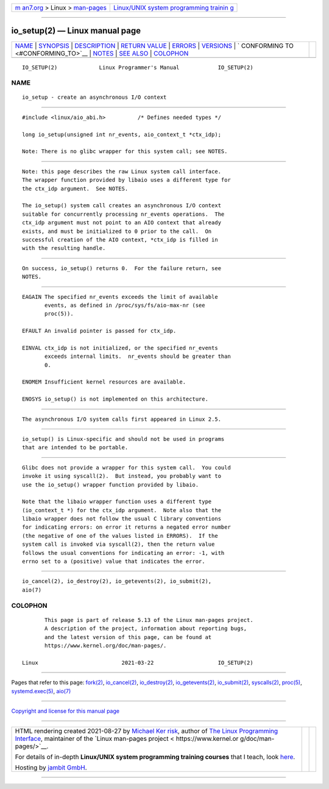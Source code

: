.. container:: page-top

.. container:: nav-bar

   +----------------------------------+----------------------------------+
   | `m                               | `Linux/UNIX system programming   |
   | an7.org <../../../index.html>`__ | trainin                          |
   | > Linux >                        | g <http://man7.org/training/>`__ |
   | `man-pages <../index.html>`__    |                                  |
   +----------------------------------+----------------------------------+

--------------

io_setup(2) — Linux manual page
===============================

+-----------------------------------+-----------------------------------+
| `NAME <#NAME>`__ \|               |                                   |
| `SYNOPSIS <#SYNOPSIS>`__ \|       |                                   |
| `DESCRIPTION <#DESCRIPTION>`__ \| |                                   |
| `RETURN VALUE <#RETURN_VALUE>`__  |                                   |
| \| `ERRORS <#ERRORS>`__ \|        |                                   |
| `VERSIONS <#VERSIONS>`__ \|       |                                   |
| `                                 |                                   |
| CONFORMING TO <#CONFORMING_TO>`__ |                                   |
| \| `NOTES <#NOTES>`__ \|          |                                   |
| `SEE ALSO <#SEE_ALSO>`__ \|       |                                   |
| `COLOPHON <#COLOPHON>`__          |                                   |
+-----------------------------------+-----------------------------------+
| .. container:: man-search-box     |                                   |
+-----------------------------------+-----------------------------------+

::

   IO_SETUP(2)             Linux Programmer's Manual            IO_SETUP(2)

NAME
-------------------------------------------------

::

          io_setup - create an asynchronous I/O context


---------------------------------------------------------

::

          #include <linux/aio_abi.h>          /* Defines needed types */

          long io_setup(unsigned int nr_events, aio_context_t *ctx_idp);

          Note: There is no glibc wrapper for this system call; see NOTES.


---------------------------------------------------------------

::

          Note: this page describes the raw Linux system call interface.
          The wrapper function provided by libaio uses a different type for
          the ctx_idp argument.  See NOTES.

          The io_setup() system call creates an asynchronous I/O context
          suitable for concurrently processing nr_events operations.  The
          ctx_idp argument must not point to an AIO context that already
          exists, and must be initialized to 0 prior to the call.  On
          successful creation of the AIO context, *ctx_idp is filled in
          with the resulting handle.


-----------------------------------------------------------------

::

          On success, io_setup() returns 0.  For the failure return, see
          NOTES.


-----------------------------------------------------

::

          EAGAIN The specified nr_events exceeds the limit of available
                 events, as defined in /proc/sys/fs/aio-max-nr (see
                 proc(5)).

          EFAULT An invalid pointer is passed for ctx_idp.

          EINVAL ctx_idp is not initialized, or the specified nr_events
                 exceeds internal limits.  nr_events should be greater than
                 0.

          ENOMEM Insufficient kernel resources are available.

          ENOSYS io_setup() is not implemented on this architecture.


---------------------------------------------------------

::

          The asynchronous I/O system calls first appeared in Linux 2.5.


-------------------------------------------------------------------

::

          io_setup() is Linux-specific and should not be used in programs
          that are intended to be portable.


---------------------------------------------------

::

          Glibc does not provide a wrapper for this system call.  You could
          invoke it using syscall(2).  But instead, you probably want to
          use the io_setup() wrapper function provided by libaio.

          Note that the libaio wrapper function uses a different type
          (io_context_t *) for the ctx_idp argument.  Note also that the
          libaio wrapper does not follow the usual C library conventions
          for indicating errors: on error it returns a negated error number
          (the negative of one of the values listed in ERRORS).  If the
          system call is invoked via syscall(2), then the return value
          follows the usual conventions for indicating an error: -1, with
          errno set to a (positive) value that indicates the error.


---------------------------------------------------------

::

          io_cancel(2), io_destroy(2), io_getevents(2), io_submit(2),
          aio(7)

COLOPHON
---------------------------------------------------------

::

          This page is part of release 5.13 of the Linux man-pages project.
          A description of the project, information about reporting bugs,
          and the latest version of this page, can be found at
          https://www.kernel.org/doc/man-pages/.

   Linux                          2021-03-22                    IO_SETUP(2)

--------------

Pages that refer to this page: `fork(2) <../man2/fork.2.html>`__, 
`io_cancel(2) <../man2/io_cancel.2.html>`__, 
`io_destroy(2) <../man2/io_destroy.2.html>`__, 
`io_getevents(2) <../man2/io_getevents.2.html>`__, 
`io_submit(2) <../man2/io_submit.2.html>`__, 
`syscalls(2) <../man2/syscalls.2.html>`__, 
`proc(5) <../man5/proc.5.html>`__, 
`systemd.exec(5) <../man5/systemd.exec.5.html>`__, 
`aio(7) <../man7/aio.7.html>`__

--------------

`Copyright and license for this manual
page <../man2/io_setup.2.license.html>`__

--------------

.. container:: footer

   +-----------------------+-----------------------+-----------------------+
   | HTML rendering        |                       | |Cover of TLPI|       |
   | created 2021-08-27 by |                       |                       |
   | `Michael              |                       |                       |
   | Ker                   |                       |                       |
   | risk <https://man7.or |                       |                       |
   | g/mtk/index.html>`__, |                       |                       |
   | author of `The Linux  |                       |                       |
   | Programming           |                       |                       |
   | Interface <https:     |                       |                       |
   | //man7.org/tlpi/>`__, |                       |                       |
   | maintainer of the     |                       |                       |
   | `Linux man-pages      |                       |                       |
   | project <             |                       |                       |
   | https://www.kernel.or |                       |                       |
   | g/doc/man-pages/>`__. |                       |                       |
   |                       |                       |                       |
   | For details of        |                       |                       |
   | in-depth **Linux/UNIX |                       |                       |
   | system programming    |                       |                       |
   | training courses**    |                       |                       |
   | that I teach, look    |                       |                       |
   | `here <https://ma     |                       |                       |
   | n7.org/training/>`__. |                       |                       |
   |                       |                       |                       |
   | Hosting by `jambit    |                       |                       |
   | GmbH                  |                       |                       |
   | <https://www.jambit.c |                       |                       |
   | om/index_en.html>`__. |                       |                       |
   +-----------------------+-----------------------+-----------------------+

--------------

.. container:: statcounter

   |Web Analytics Made Easy - StatCounter|

.. |Cover of TLPI| image:: https://man7.org/tlpi/cover/TLPI-front-cover-vsmall.png
   :target: https://man7.org/tlpi/
.. |Web Analytics Made Easy - StatCounter| image:: https://c.statcounter.com/7422636/0/9b6714ff/1/
   :class: statcounter
   :target: https://statcounter.com/
